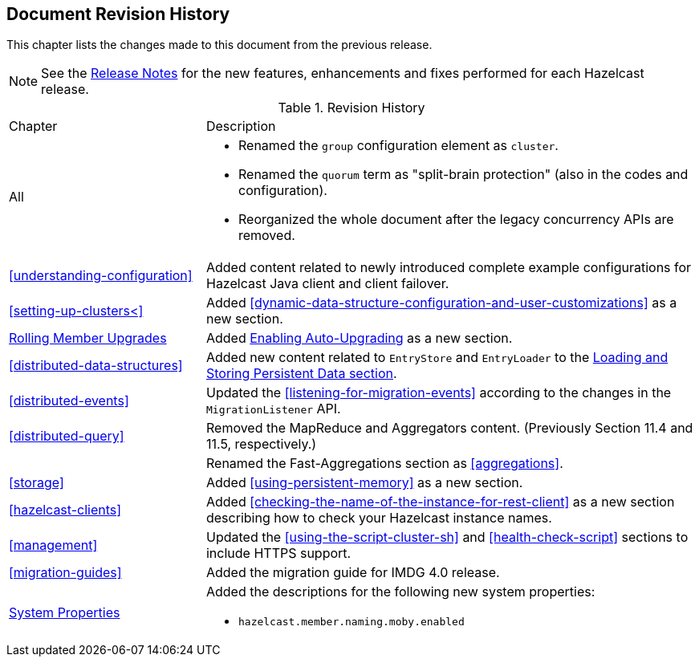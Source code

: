 

[[document-revision-history]]
== Document Revision History

This chapter lists the changes made to this document from the previous release.

NOTE: See the link:https://docs.hazelcast.org/docs/rn/[Release Notes^] for the new features, enhancements and fixes performed for each Hazelcast release.


.Revision History
[cols="2,5a"]
|===

|Chapter|Description

|All
|

* Renamed the `group` configuration element as `cluster`.
* Renamed the `quorum` term as "split-brain protection" (also in the codes and configuration).
* Reorganized the whole document after the legacy concurrency APIs are removed.

| <<understanding-configuration>>
| Added content related to newly introduced complete example configurations for Hazelcast Java client and client failover.

| <<setting-up-clusters<>>
| Added <<dynamic-data-structure-configuration-and-user-customizations>> as a
new section.

| <<rolling-member-upgrades, Rolling Member Upgrades>>
| Added <<enabling-auto-upgrading, Enabling Auto-Upgrading>> as a new section.

| <<distributed-data-structures>> 
| Added new content related to `EntryStore` and `EntryLoader` to the 
<<loading-and-storing-persistent-data, Loading and Storing Persistent Data section>>.

| <<distributed-events>>
| Updated the <<listening-for-migration-events>> according to
the changes in the `MigrationListener` API.

| <<distributed-query>>
| Removed the MapReduce and Aggregators content. (Previously Section 11.4 and 11.5, respectively.)

|
| Renamed the Fast-Aggregations section as <<aggregations>>.

| <<storage>>
| Added <<using-persistent-memory>> as a new section.

| <<hazelcast-clients>>
| Added <<checking-the-name-of-the-instance-for-rest-client>> as a new section describing
how to check your Hazelcast instance names.

| <<management>>
| Updated the <<using-the-script-cluster-sh>> and <<health-check-script>> sections
to include HTTPS support.

|<<migration-guides>>
|Added the migration guide for IMDG 4.0 release.

|<<system-properties, System Properties>>
|Added the descriptions for the following new system properties:

* `hazelcast.member.naming.moby.enabled`
|===
